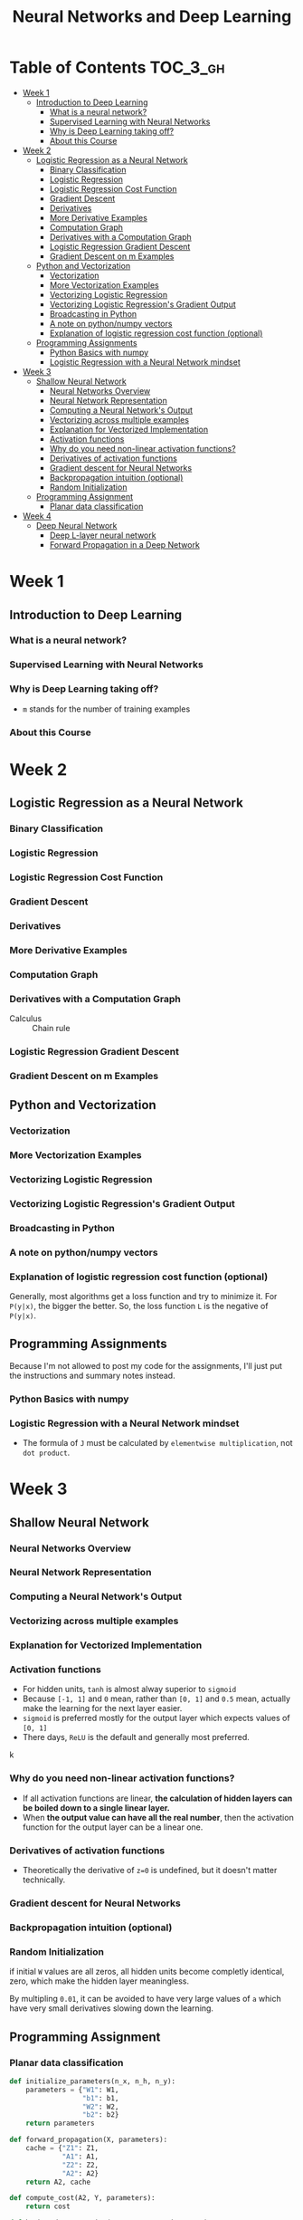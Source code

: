 #+TITLE: Neural Networks and Deep Learning

* Table of Contents :TOC_3_gh:
- [[#week-1][Week 1]]
  - [[#introduction-to-deep-learning][Introduction to Deep Learning]]
    - [[#what-is-a-neural-network][What is a neural network?]]
    - [[#supervised-learning-with-neural-networks][Supervised Learning with Neural Networks]]
    - [[#why-is-deep-learning-taking-off][Why is Deep Learning taking off?]]
    - [[#about-this-course][About this Course]]
- [[#week-2][Week 2]]
  - [[#logistic-regression-as-a-neural-network][Logistic Regression as a Neural Network]]
    - [[#binary-classification][Binary Classification]]
    - [[#logistic-regression][Logistic Regression]]
    - [[#logistic-regression-cost-function][Logistic Regression Cost Function]]
    - [[#gradient-descent][Gradient Descent]]
    - [[#derivatives][Derivatives]]
    - [[#more-derivative-examples][More Derivative Examples]]
    - [[#computation-graph][Computation Graph]]
    - [[#derivatives-with-a-computation-graph][Derivatives with a Computation Graph]]
    - [[#logistic-regression-gradient-descent][Logistic Regression Gradient Descent]]
    - [[#gradient-descent-on-m-examples][Gradient Descent on m Examples]]
  - [[#python-and-vectorization][Python and Vectorization]]
    - [[#vectorization][Vectorization]]
    - [[#more-vectorization-examples][More Vectorization Examples]]
    - [[#vectorizing-logistic-regression][Vectorizing Logistic Regression]]
    - [[#vectorizing-logistic-regressions-gradient-output][Vectorizing Logistic Regression's Gradient Output]]
    - [[#broadcasting-in-python][Broadcasting in Python]]
    - [[#a-note-on-pythonnumpy-vectors][A note on python/numpy vectors]]
    - [[#explanation-of-logistic-regression-cost-function-optional][Explanation of logistic regression cost function (optional)]]
  - [[#programming-assignments][Programming Assignments]]
    - [[#python-basics-with-numpy][Python Basics with numpy]]
    - [[#logistic-regression-with-a-neural-network-mindset][Logistic Regression with a Neural Network mindset]]
- [[#week-3][Week 3]]
  - [[#shallow-neural-network][Shallow Neural Network]]
    - [[#neural-networks-overview][Neural Networks Overview]]
    - [[#neural-network-representation][Neural Network Representation]]
    - [[#computing-a-neural-networks-output][Computing a Neural Network's Output]]
    - [[#vectorizing-across-multiple-examples][Vectorizing across multiple examples]]
    - [[#explanation-for-vectorized-implementation][Explanation for Vectorized Implementation]]
    - [[#activation-functions][Activation functions]]
    - [[#why-do-you-need-non-linear-activation-functions][Why do you need non-linear activation functions?]]
    - [[#derivatives-of-activation-functions][Derivatives of activation functions]]
    - [[#gradient-descent-for-neural-networks][Gradient descent for Neural Networks]]
    - [[#backpropagation-intuition-optional][Backpropagation intuition (optional)]]
    - [[#random-initialization][Random Initialization]]
  - [[#programming-assignment][Programming Assignment]]
    - [[#planar-data-classification][Planar data classification]]
- [[#week-4][Week 4]]
  - [[#deep-neural-network][Deep Neural Network]]
    - [[#deep-l-layer-neural-network][Deep L-layer neural network]]
    - [[#forward-propagation-in-a-deep-network][Forward Propagation in a Deep Network]]

* Week 1
** Introduction to Deep Learning
*** What is a neural network?
[[file:img/screenshot_2017-09-12_08-01-22.png]]

[[file:img/screenshot_2017-09-12_08-01-40.png]]

[[file:img/screenshot_2017-09-12_08-01-54.png]]
*** Supervised Learning with Neural Networks
[[file:img/screenshot_2017-09-13_00-50-59.png]]

[[file:img/screenshot_2017-09-13_00-51-21.png]]

[[file:img/screenshot_2017-09-13_00-51-43.png]]
*** Why is Deep Learning taking off?
[[file:img/screenshot_2017-09-13_01-04-45.png]]

- ~m~ stands for the number of training examples

[[file:img/screenshot_2017-09-13_01-05-22.png]]
*** About this Course
[[file:img/screenshot_2017-09-13_08-26-24.png]]

* Week 2
** Logistic Regression as a Neural Network
*** Binary Classification
[[file:img/screenshot_2017-09-14_07-24-18.png]]

[[file:img/screenshot_2017-09-14_07-24-44.png]]
*** Logistic Regression
[[file:img/screenshot_2017-09-14_07-31-55.png]]

*** Logistic Regression Cost Function
[[file:img/screenshot_2017-09-15_07-34-40.png]]

*** Gradient Descent
[[file:img/screenshot_2017-09-15_08-47-22.png]]

[[file:img/screenshot_2017-09-15_08-46-52.png]]
*** Derivatives
[[file:img/screenshot_2017-09-16_14-41-04.png]]

*** More Derivative Examples
[[file:img/screenshot_2017-09-16_15-30-37.png]]



[[file:img/screenshot_2017-09-16_15-31-29.png]]

*** Computation Graph
[[file:img/screenshot_2017-09-16_15-32-09.png]]

*** Derivatives with a Computation Graph
- Calculus :: Chain rule


[[file:img/screenshot_2017-09-16_15-46-34.png]]

[[file:img/screenshot_2017-09-16_15-47-24.png]]
*** Logistic Regression Gradient Descent
[[file:img/screenshot_2017-09-17_13-19-16.png]]

*** Gradient Descent on m Examples
[[file:img/screenshot_2017-09-17_13-29-07.png]]

[[file:img/screenshot_2017-09-17_13-27-08.png]]
** Python and Vectorization
*** Vectorization
[[file:img/screenshot_2017-09-17_13-38-39.png]]

[[file:img/screenshot_2017-09-17_13-38-54.png]]

[[file:img/screenshot_2017-09-17_13-39-21.png]]

*** More Vectorization Examples
[[file:img/screenshot_2017-09-18_08-32-09.png]]

[[file:img/screenshot_2017-09-18_08-32-39.png]]

*** Vectorizing Logistic Regression
[[file:img/screenshot_2017-09-18_08-41-30.png]]
*** Vectorizing Logistic Regression's Gradient Output 
[[file:img/screenshot_2017-09-20_08-42-00.png]]

[[file:img/screenshot_2017-09-20_08-42-26.png]]

*** Broadcasting in Python
[[file:img/screenshot_2017-09-20_08-47-36.png]]

[[file:img/screenshot_2017-09-20_08-45-33.png]]

[[file:img/screenshot_2017-09-20_08-45-51.png]]
*** A note on python/numpy vectors
[[file:img/screenshot_2017-09-20_08-48-48.png]]

*** Explanation of logistic regression cost function (optional)
[[file:img/screenshot_2017-09-20_08-53-24.png]]

Generally, most algorithms get a loss function and try to minimize it.
For ~P(y|x)~, the bigger the better. So, the loss function ~L~ is the negative of ~P(y|x)~.

[[file:img/screenshot_2017-09-20_09-00-19.png]]
** Programming Assignments
Because I'm not allowed to post my code for the assignments,
I'll just put the instructions and summary notes instead.

*** Python Basics with numpy
[[file:img/screenshot_2017-09-21_18-16-54.png]]

[[file:img/screenshot_2017-09-21_18-22-10.png]]

[[file:img/screenshot_2017-09-21_18-23-44.png]]

[[file:img/screenshot_2017-09-21_18-31-13.png]]

[[file:img/screenshot_2017-09-21_22-48-12.png]]

[[file:img/screenshot_2017-09-21_22-55-01.png]]
*** Logistic Regression with a Neural Network mindset
[[file:img/screenshot_2017-09-23_07-34-05.png]]

[[file:img/screenshot_2017-09-23_07-36-34.png]]

[[file:img/screenshot_2017-09-23_07-35-34.png]]

[[file:img/screenshot_2017-09-23_07-37-21.png]]

[[file:img/screenshot_2017-09-23_07-46-22.png]]

- The formula of ~J~ must be calculated by ~elementwise multiplication~, not ~dot product~.

[[file:img/screenshot_2017-09-23_08-14-32.png]]

[[file:img/screenshot_2017-09-23_08-20-04.png]]

[[file:img/screenshot_2017-09-23_08-23-02.png]]

[[file:img/screenshot_2017-09-23_08-23-41.png]]

[[file:img/screenshot_2017-09-23_08-24-26.png]]

[[file:img/screenshot_2017-09-23_08-25-59.png]]
* Week 3
** Shallow Neural Network
*** Neural Networks Overview
[[file:img/screenshot_2017-09-23_09-52-42.png]]

*** Neural Network Representation
[[file:img/screenshot_2017-09-23_09-58-03.png]]

*** Computing a Neural Network's Output
[[file:img/screenshot_2017-09-24_15-51-31.png]]

[[file:img/screenshot_2017-09-24_15-52-25.png]]

[[file:img/screenshot_2017-09-24_15-53-08.png]]

*** Vectorizing across multiple examples
[[file:img/screenshot_2017-09-24_15-53-58.png]]

[[file:img/screenshot_2017-09-24_15-54-36.png]]

*** Explanation for Vectorized Implementation
[[file:img/screenshot_2017-09-24_15-55-39.png]]

[[file:img/screenshot_2017-09-24_15-56-39.png]]

*** Activation functions
- For hidden units, ~tanh~ is almost alway superior to ~sigmoid~
- Because ~[-1, 1]~ and ~0~ mean, rather than ~[0, 1]~ and ~0.5~ mean, actually make the learning for the next layer easier.
- ~sigmoid~ is preferred mostly for the output layer which expects values of ~[0, 1]~
- There days, ~ReLU~ is the default and generally most preferred.

k[[file:img/screenshot_2017-09-24_15-58-26.png]]

[[file:img/screenshot_2017-09-24_15-58-53.png]]

*** Why do you need non-linear activation functions?
- If all activation functions are linear, *the calculation of hidden layers can be boiled down to a single linear layer.*
- When *the output value can have all the real number*, then the activation function for the output layer can be a linear one.

[[file:img/screenshot_2017-09-24_16-09-21.png]]

*** Derivatives of activation functions
[[file:img/screenshot_2017-09-24_18-05-32.png]]

[[file:img/screenshot_2017-09-24_18-06-05.png]]

- Theoretically the derivative of ~z=0~ is undefined, but it doesn't matter technically.

[[file:img/screenshot_2017-09-24_18-06-30.png]]

*** Gradient descent for Neural Networks
[[file:img/screenshot_2017-09-24_18-08-44.png]]

*** Backpropagation intuition (optional)
[[file:img/screenshot_2017-09-24_18-09-23.png]]

[[file:img/screenshot_2017-09-24_18-09-52.png]]

[[file:img/screenshot_2017-09-24_18-10-13.png]]

*** Random Initialization
if initial ~W~ values are all zeros, all hidden units become completly identical, zero, which make the hidden layer meaningless.

[[file:img/screenshot_2017-09-24_18-10-55.png]]

By multipling ~0.01~, it can be avoided to have very large values of ~a~ which have very small derivatives slowing down the learning.

[[file:img/screenshot_2017-09-24_18-11-26.png]]
** Programming Assignment
*** Planar data classification
#+BEGIN_SRC python
  def initialize_parameters(n_x, n_h, n_y):
      parameters = {"W1": W1,
                    "b1": b1,
                    "W2": W2,
                    "b2": b2}
      return parameters

  def forward_propagation(X, parameters):
      cache = {"Z1": Z1,
               "A1": A1,
               "Z2": Z2,
               "A2": A2}
      return A2, cache

  def compute_cost(A2, Y, parameters):
      return cost

  def backward_propagation(parameters, cache, X, Y):
      grads = {"dW1": dW1,
               "db1": db1,
               "dW2": dW2,
               "db2": db2}
      return grads

  def update_parameters(parameters, grads, learning_rate = 1.2):
      parameters = {"W1": W1,
                    "b1": b1,
                    "W2": W2,
                    "b2": b2}
      return parameters

  def predict(parameters, X):
      return predictions
#+END_SRC

[[file:img/screenshot_2017-09-28_06-28-11.png]]

[[file:img/screenshot_2017-09-28_06-30-57.png]]

[[file:img/screenshot_2017-09-28_06-31-43.png]]

[[file:img/screenshot_2017-09-28_06-32-28.png]]

[[file:img/screenshot_2017-09-28_06-47-36.png]]

[[file:img/screenshot_2017-09-28_07-09-33.png]]

[[file:img/screenshot_2017-09-28_07-23-53.png]]

                  [[file:img/screenshot_2017-09-28_07-25-41.png]]

[[file:img/screenshot_2017-09-28_07-26-05.png]]

[[file:img/screenshot_2017-09-28_07-26-36.png]]
* Week 4
** Deep Neural Network
*** Deep L-layer neural network
[[file:img/screenshot_2017-09-28_07-50-15.png]]

[[file:img/screenshot_2017-09-28_07-49-33.png]]

*** Forward Propagation in a Deep Network
[[file:img/screenshot_2017-09-29_07-11-09.png]]
